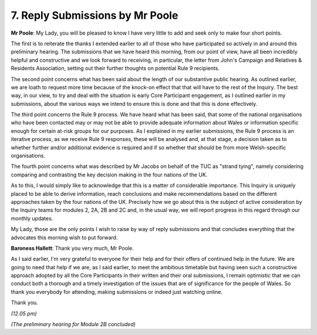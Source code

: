 7. Reply Submissions by Mr Poole
================================

**Mr Poole**: My Lady, you will be pleased to know I have very little to add and seek only to make four short points.

The first is to reiterate the thanks I extended earlier to all of those who have participated so actively in and around this preliminary hearing. The submissions that we have heard this morning, from our point of view, have all been incredibly helpful and constructive and we look forward to receiving, in particular, the letter from John's Campaign and Relatives & Residents Association, setting out their further thoughts on potential Rule 9 recipients.

The second point concerns what has been said about the length of our substantive public hearing. As outlined earlier, we are loath to request more time because of the knock-on effect that that will have to the rest of the Inquiry. The best way, in our view, to try and deal with the situation is early Core Participant engagement, as I outlined earlier in my submissions, about the various ways we intend to ensure this is done and that this is done effectively.

The third point concerns the Rule 9 process. We have heard what has been said, that some of the national organisations who have been contacted may or may not be able to provide adequate information about Wales or information specific enough for certain at-risk groups for our purposes. As I explained in my earlier submissions, the Rule 9 process is an iterative process, as we receive Rule 9 responses, these will be analysed and, at that stage, a decision taken as to whether further and/or additional evidence is required and if so whether that should be from more Welsh-specific organisations.

The fourth point concerns what was described by Mr Jacobs on behalf of the TUC as "strand tying", namely considering comparing and contrasting the key decision making in the four nations of the UK.

As to this, I would simply like to acknowledge that this is a matter of considerable importance. This Inquiry is uniquely placed to be able to derive information, reach conclusions and make recommendations based on the different approaches taken by the four nations of the UK. Precisely how we go about this is the subject of active consideration by the Inquiry teams for modules 2, 2A, 2B and 2C and, in the usual way, we will report progress in this regard through our monthly updates.

My Lady, those are the only points I wish to raise by way of reply submissions and that concludes everything that the advocates this morning wish to put forward.

**Baroness Hallett**: Thank you very much, Mr Poole.

As I said earlier, I'm very grateful to everyone for their help and for their offers of continued help in the future. We are going to need that help if we are, as I said earlier, to meet the ambitious timetable but having seen such a constructive approach adopted by all the Core Participants in their written and their oral submissions, I remain optimistic that we can conduct both a thorough and a timely investigation of the issues that are of significance for the people of Wales. So thank you everybody for attending, making submissions or indeed just watching online.

Thank you.

*(12.05 pm)*

*(The preliminary hearing for Module 2B concluded)*


